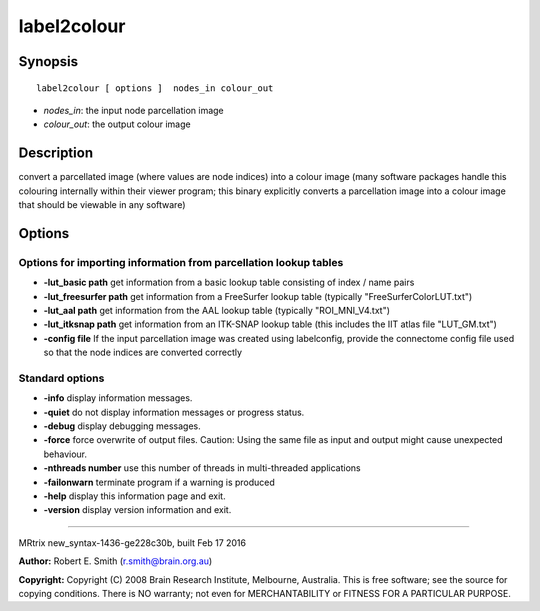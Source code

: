label2colour
===========

Synopsis
--------

::

    label2colour [ options ]  nodes_in colour_out

-  *nodes_in*: the input node parcellation image
-  *colour_out*: the output colour image

Description
-----------

convert a parcellated image (where values are node indices) into a
colour image (many software packages handle this colouring internally
within their viewer program; this binary explicitly converts a
parcellation image into a colour image that should be viewable in any
software)

Options
-------

Options for importing information from parcellation lookup tables
^^^^^^^^^^^^^^^^^^^^^^^^^^^^^^^^^^^^^^^^^^^^^^^^^^^^^^^^^^^^^^^^^

-  **-lut_basic path** get information from a basic lookup table
   consisting of index / name pairs

-  **-lut_freesurfer path** get information from a FreeSurfer lookup
   table (typically "FreeSurferColorLUT.txt")

-  **-lut_aal path** get information from the AAL lookup table
   (typically "ROI_MNI_V4.txt")

-  **-lut_itksnap path** get information from an ITK-SNAP lookup table
   (this includes the IIT atlas file "LUT_GM.txt")

-  **-config file** If the input parcellation image was created using
   labelconfig, provide the connectome config file used so that the node
   indices are converted correctly

Standard options
^^^^^^^^^^^^^^^^

-  **-info** display information messages.

-  **-quiet** do not display information messages or progress status.

-  **-debug** display debugging messages.

-  **-force** force overwrite of output files. Caution: Using the same
   file as input and output might cause unexpected behaviour.

-  **-nthreads number** use this number of threads in multi-threaded
   applications

-  **-failonwarn** terminate program if a warning is produced

-  **-help** display this information page and exit.

-  **-version** display version information and exit.

--------------

MRtrix new_syntax-1436-ge228c30b, built Feb 17 2016

**Author:** Robert E. Smith (r.smith@brain.org.au)

**Copyright:** Copyright (C) 2008 Brain Research Institute, Melbourne,
Australia. This is free software; see the source for copying conditions.
There is NO warranty; not even for MERCHANTABILITY or FITNESS FOR A
PARTICULAR PURPOSE.
